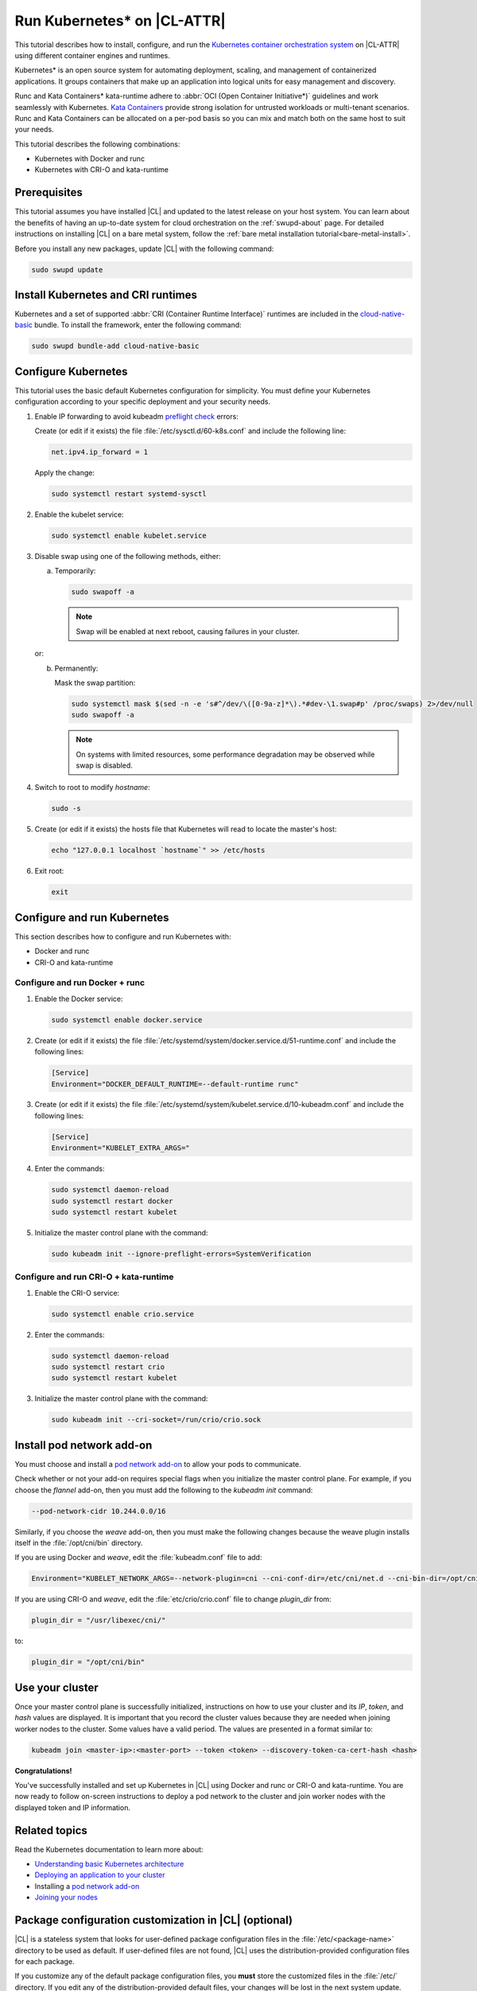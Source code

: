 .. _kubernetes:

Run Kubernetes\* on |CL-ATTR|
#############################

This tutorial describes how to install, configure, and run the 
`Kubernetes container orchestration system`_ on |CL-ATTR| using different
container engines and runtimes.

Kubernetes\* is an open source system for automating deployment, scaling, and
management of containerized applications. It groups containers that make up
an application into logical units for easy management and discovery.

Runc and Kata Containers\* kata-runtime adhere to :abbr:`OCI (Open Container Initiative*)`
guidelines and work seamlessly with Kubernetes. `Kata Containers`_ provide
strong isolation for untrusted workloads or  multi-tenant scenarios. Runc and
Kata Containers can be allocated on a  per-pod basis so you can mix and match
both on the same host to suit your needs.

This tutorial describes the following combinations: 

* Kubernetes with Docker and runc
* Kubernetes with CRI-O and kata-runtime

Prerequisites
*************

This tutorial assumes you have installed |CL| and updated to the latest
release on your host system. You can learn about the benefits of having an 
up-to-date system for cloud orchestration on the :ref:`swupd-about`
page. For detailed instructions on installing |CL| on a bare metal system,
follow the :ref:`bare metal installation tutorial<bare-metal-install>`.

Before you install any new packages, update |CL| with the following command:

.. code-block:: bash

   sudo swupd update

Install Kubernetes and CRI runtimes
***********************************

Kubernetes and a set of supported :abbr:`CRI (Container Runtime Interface)` 
runtimes are included in the `cloud-native-basic`_ bundle. To install the 
framework, enter the following command:

.. code-block:: bash

   sudo swupd bundle-add cloud-native-basic

Configure Kubernetes
********************

This tutorial uses the basic default Kubernetes configuration for simplicity.
You must define your Kubernetes configuration according to your specific
deployment and your security needs.

#. Enable IP forwarding to avoid kubeadm `preflight check`_ errors:

   Create (or edit if it exists) the file :file:`/etc/sysctl.d/60-k8s.conf`
   and include the following line:

   .. code-block:: bash

      net.ipv4.ip_forward = 1

   Apply the change:

   .. code-block:: bash

      sudo systemctl restart systemd-sysctl

#. Enable the kubelet service:

   .. code-block:: bash

      sudo systemctl enable kubelet.service

#. Disable swap using one of the following methods, either:

   a) Temporarily:

      .. code-block:: bash

         sudo swapoff -a

      .. note::

         Swap will be enabled at next reboot, causing failures in
         your cluster.

   or:

   b) Permanently:

      Mask the swap partition:

      .. code-block:: bash

         sudo systemctl mask $(sed -n -e 's#^/dev/\([0-9a-z]*\).*#dev-\1.swap#p' /proc/swaps) 2>/dev/null
         sudo swapoff -a

      .. note::

         On systems with limited resources, some performance degradation may
         be observed while swap is disabled.

#. Switch to root to modify `hostname`:

   .. code-block:: bash

      sudo -s

#.  Create (or edit if it exists) the hosts file that Kubernetes will read to
    locate the master's host:

    .. code-block:: bash

       echo "127.0.0.1 localhost `hostname`" >> /etc/hosts

#.  Exit root:

    .. code-block:: bash

       exit

Configure and run Kubernetes
****************************

This section describes how to configure and run Kubernetes with:

* Docker and runc
* CRI-O and kata-runtime

Configure and run Docker + runc
===============================

#.  Enable the Docker service:

    .. code-block:: bash

       sudo systemctl enable docker.service

#.  Create (or edit if it exists) the file
    :file:`/etc/systemd/system/docker.service.d/51-runtime.conf` and include the following lines:

    .. code-block:: bash

       [Service]
       Environment="DOCKER_DEFAULT_RUNTIME=--default-runtime runc"

#.  Create (or edit if it exists) the file :file:`/etc/systemd/system/kubelet.service.d/10-kubeadm.conf` and include the following lines:

    .. code-block:: bash

       [Service]
       Environment="KUBELET_EXTRA_ARGS="

#.  Enter the commands:

    .. code-block:: bash

       sudo systemctl daemon-reload
       sudo systemctl restart docker
       sudo systemctl restart kubelet

#.  Initialize the master control plane with the command:

    .. code-block:: bash

       sudo kubeadm init --ignore-preflight-errors=SystemVerification


Configure and run CRI-O + kata-runtime
======================================

#.  Enable the CRI-O service:

    .. code-block:: bash

       sudo systemctl enable crio.service

#.  Enter the commands:

    .. code-block:: bash

       sudo systemctl daemon-reload
       sudo systemctl restart crio
       sudo systemctl restart kubelet

#.  Initialize the master control plane with the command:

    .. code-block:: bash

       sudo kubeadm init --cri-socket=/run/crio/crio.sock


Install pod network add-on
**************************

You must choose and install a `pod network add-on`_ to allow your pods to
communicate.

Check whether or not your add-on requires special flags when you initialize
the master control plane. For example, if you choose the `flannel` add-on,
then you must add the following to the `kubeadm init` command:

..  code-block:: bash

    --pod-network-cidr 10.244.0.0/16

Similarly, if you choose the `weave` add-on, then you must make the following
changes because the weave plugin installs itself in the
:file:`/opt/cni/bin` directory.

If you are using Docker and `weave`, edit the :file:`kubeadm.conf` file to
add:

..  code-block:: bash

    Environment="KUBELET_NETWORK_ARGS=--network-plugin=cni --cni-conf-dir=/etc/cni/net.d --cni-bin-dir=/opt/cni/bin"

If you are using CRI-O and `weave`, edit the :file:`etc/crio/crio.conf` file
to change `plugin_dir` from:

..  code-block:: bash

    plugin_dir = "/usr/libexec/cni/"

to:

..  code-block:: bash

    plugin_dir = "/opt/cni/bin"


Use your cluster
****************

Once your master control plane is successfully initialized, instructions on
how to use your cluster and its *IP*, *token*, and *hash* values are
displayed. It is important that you record the cluster values because they are
needed when joining worker nodes to the cluster. Some values have a valid
period. The values are presented in a format similar to:

.. code-block:: bash

   kubeadm join <master-ip>:<master-port> --token <token> --discovery-token-ca-cert-hash <hash>


**Congratulations!**

You've successfully installed and set up Kubernetes in |CL| using Docker and
runc or CRI-O and kata-runtime. You are now ready to follow on-screen
instructions to deploy a pod network to the cluster and join worker nodes
with the displayed token and IP information.

Related topics
**************

Read the Kubernetes documentation to learn more about: 

* `Understanding basic Kubernetes architecture`_

* `Deploying an application to your cluster`_

* Installing a `pod network add-on`_

* `Joining your nodes`_

Package configuration customization in |CL| (optional)
******************************************************

|CL| is a stateless system that looks for user-defined package configuration
files in the :file:`/etc/<package-name>` directory to be used as default. If
user-defined files are not found, |CL| uses the distribution-provided
configuration files for each package.

If you customize any of the default package configuration files, you **must**
store the customized files in the :file:`/etc/` directory. If you edit any of
the distribution-provided default files, your changes will be lost in the
next system update.

For example, to customize CRI-O configuration in your system, run the
following commands:

.. code-block:: bash

   sudo mkdir /etc/crio
   sudo cp /usr/share/defaults/crio/crio.conf /etc/crio/
   sudo $EDITOR /etc/crio/crio.conf

Learn more about `Stateless in Clear Linux`_ and view the `Clear Linux documentation`_.

Proxy configuration (optional)
******************************

If you use a proxy server, you must set your proxy environment variables and
create an appropriate proxy configuration file for both CRI-O and Docker
services. Consult your IT department if you are behind a corporate proxy for
the appropriate values. Ensure that your local IP is **explicitly included**
in the environment variable *NO_PROXY*. (Setting *localhost* is not enough.)

If you have already set your proxy environment variables, run the following
commands as a shell script to configure all of these services in one step:

.. code-block:: bash

      services=('crio' 'docker')
      for s in "${services[@]}"; do
      sudo mkdir -p "/etc/systemd/system/${s}.service.d/"
      cat << EOF | sudo tee "/etc/systemd/system/${s}.service.d/proxy.conf"
      [Service]
      Environment="HTTP_PROXY=${http_proxy}"
      Environment="HTTPS_PROXY=${https_proxy}"
      Environment="SOCKS_PROXY=${socks_proxy}"
      Environment="NO_PROXY=${no_proxy}"
      EOF
      done

Troubleshooting
***************

* <HOSTNAME> not found in <IP> message.

  Your DNS server may not be appropriately configured. Try adding an
  entry to the :file:`/etc/hosts` file with your host's IP and Name.
  
  For example: 100.200.50.20 myhost

  Use the commands :command:`hostname` and :command:`hostname -I` to retrieve them.

* Images cannot be pulled.

  You may be behind a proxy server. Try configuring your proxy settings,
  using the environment variables *HTTP_PROXY*, *HTTPS_PROXY*, and *NO_PROXY*
  as required in your environment.

* Connection refused error.

  If you are behind a proxy server, you may need to add the master's IP to
  the environment variable *NO_PROXY*.

* Connection timed-out or Access Refused errors.

  You must ensure that the appropriate proxy settings are available from the
  same terminal where you will initialize the control plane. To verify the
  proxy settings that Kubernetes will actually use, run the commands:

  .. code-block:: bash

    echo $HTTP_PROXY
    echo $HTTPS_PROXY
    echo $NO_PROXY

  If the displayed proxy values are different from your assigned values, the
  cluster initialization will fail. Contact your IT support team to learn how
  to set the proxy variables permanently, and how to make them available for
  all the types of access that you will use, such as remote SSH access.

* Missing environment variables.

  If you are behind a proxy server, pass environment variables by adding *-E*
  to the command that initializes the master control plane.

  .. code-block:: bash

    /* Kubernetes with Docker + runc */
    sudo -E kubeadm init --ignore-preflight-errors=SystemVerification

    /* Kubernetes with CRI-O + kata-runtime */
    sudo -E kubeadm init --cri-socket=/run/crio/crio.sock


.. _Kubernetes container orchestration system: https://kubernetes.io/

.. _Kata Containers: https://katacontainers.io/

.. _Software Update documentation: https://clearlinux.org/documentation/clear-linux/concepts/swupd-about#updating

.. _cloud-native-basic: https://github.com/clearlinux/clr-bundles/blob/master/bundles/cloud-native-basic

.. _preflight check: https://kubernetes.io/docs/reference/setup-tools/kubeadm/implementation-details/#preflight-checks

.. _Understanding basic Kubernetes architecture: https://kubernetes.io/docs/user-journeys/users/application-developer/foundational/#section-3

.. _Deploying an application to your cluster: https://kubernetes.io/docs/user-journeys/users/application-developer/foundational/#section-2

.. _pod network add-on: https://kubernetes.io/docs/setup/independent/create-cluster-kubeadm/#pod-network

.. _Joining your nodes: https://kubernetes.io/docs/setup/independent/create-cluster-kubeadm/#join-nodes

.. _Stateless in Clear Linux: https://clearlinux.org/features/stateless

.. _Clear Linux documentation: https://clearlinux.org/documentation/clear-linux

